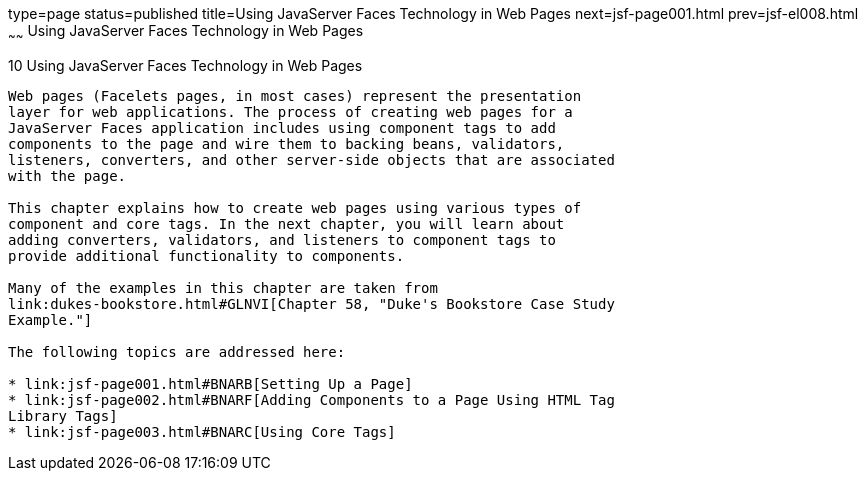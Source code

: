 type=page
status=published
title=Using JavaServer Faces Technology in Web Pages
next=jsf-page001.html
prev=jsf-el008.html
~~~~~~
Using JavaServer Faces Technology in Web Pages
==============================================

[[BNAQZ]]

[[using-javaserver-faces-technology-in-web-pages]]
10 Using JavaServer Faces Technology in Web Pages
-------------------------------------------------


Web pages (Facelets pages, in most cases) represent the presentation
layer for web applications. The process of creating web pages for a
JavaServer Faces application includes using component tags to add
components to the page and wire them to backing beans, validators,
listeners, converters, and other server-side objects that are associated
with the page.

This chapter explains how to create web pages using various types of
component and core tags. In the next chapter, you will learn about
adding converters, validators, and listeners to component tags to
provide additional functionality to components.

Many of the examples in this chapter are taken from
link:dukes-bookstore.html#GLNVI[Chapter 58, "Duke's Bookstore Case Study
Example."]

The following topics are addressed here:

* link:jsf-page001.html#BNARB[Setting Up a Page]
* link:jsf-page002.html#BNARF[Adding Components to a Page Using HTML Tag
Library Tags]
* link:jsf-page003.html#BNARC[Using Core Tags]


